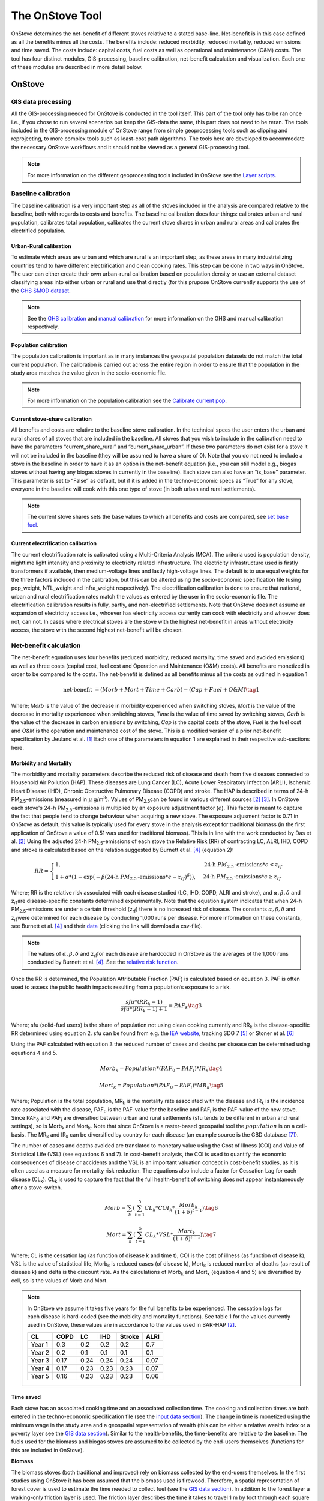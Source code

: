 ****************
The OnStove Tool
****************
OnStove determines the net-benefit of different stoves relative to a stated base-line. Net-benefit is in this case defined as all the benefits minus all the costs. The benefits include: reduced morbidity, reduced mortality, reduced emissions and time saved. The costs include: capital costs, fuel costs as well as operational and maintenance (O&M) costs. The tool has four distinct modules, GIS-processing, baseline calibration, net-benefit calculation and visualization. Each one of these modules are described in more detail below.

OnStove
#######

GIS data processing
*******************
All the GIS-processing needed for OnStove is conducted in the tool itself. This part of the tool only has to be ran once i.e., if you chose to run several scenarios but keep the GIS-data the same, this part does not need to be reran. The tools included in the GIS-processing module of OnStove range from simple geoprocessing tools such as clipping and reprojecting, to more complex tools such as least-cost path algorithms. The tools here are developed to accommodate the necessary OnStove workflows and it should not be viewed as a general GIS-processing tool.

.. note::

    For more information on the different geoprocessing tools included in OnStove see the `Layer scripts <https://onstove-documentation.readthedocs.io/en/latest/layers.html>`_.

Baseline calibration
********************
The baseline calibration is a very important step as all of the stoves included in the analysis are compared relative to the baseline, both with regards to costs and benefits. The baseline calibration does four things: calibrates urban and rural population, calibrates total population, calibrates the current stove shares in urban and rural areas and calibrates the electrified population.

Urban-Rural calibration
-----------------------

To estimate which areas are urban and which are rural is an important step, as these areas in many industrializing countries tend to have different electrification and clean cooking rates. This step can be done in two ways in OnStove. The user can either create their own urban-rural calibration based on population density or use an external dataset classifying areas into either urban or rural and use that directly (for this prupose OnStove currently supports the use of the `GHS SMOD dataset <https://ghsl.jrc.ec.europa.eu/download.php?ds=smod>`_.   

.. note::

    See the `GHS calibration <https://onstove-documentation.readthedocs.io/en/latest/generated/onstove.onstove.OnStove.calibrate_urban_current_and_future_GHS.html#onstove.onstove.OnStove.calibrate_urban_current_and_future_GHS>`_ and `manual calibration <https://onstove-documentation.readthedocs.io/en/latest/generated/onstove.onstove.OnStove.calibrate_urban_manual.html#onstove.onstove.OnStove.calibrate_urban_manual>`_ for more information on the GHS and manual calibration respectively.


Population calibration
----------------------

The population calibration is important as in many instances the geospatial population datasets do not match the total current population. The calibration is carried out across the entire region in order to ensure that the population in the study area matches the value given in the socio-economic file.

.. note::

    For more information on the population calibration see the `Calibrate current pop <https://onstove-documentation.readthedocs.io/en/latest/generated/onstove.onstove.OnStove.calibrate_current_pop.html#onstove.onstove.OnStove.calibrate_current_pop>`_.

Current stove-share calibration
-------------------------------

All benefits and costs are relative to the baseline stove calibration. In the technical specs the user enters the urban and rural shares of all stoves that are included in the baseline. All stoves that you wish to include in the calibration need to have the parameters “current_share_rural” and “current_share_urban”. If these two parameters do not exist for a stove it will not be included in the baseline (they will be assumed to have a share of 0). Note that you do not need to include a stove in the baseline in order to have it as an option in the net-benefit equation (i.e., you can still model e.g., biogas stoves without having any biogas stoves in currently in the baseline). Each stove can also have an “is_base” parameter. This parameter is set to “False” as default, but if it is added in the techno-economic specs as “True” for any stove, everyone in the baseline will cook with this one type of stove (in both urban and rural settlements).

.. note::

    The current stove shares sets the base values to which all benefits and costs are compared, see `set base fuel <https://onstove-documentation.readthedocs.io/en/latest/generated/onstove.onstove.OnStove.set_base_fuel.html#onstove.onstove.OnStove.set_base_fuel>`_.


Current electrification calibration
-----------------------------------

The current electrification rate is calibrated using a Multi-Criteria Analysis (MCA). The criteria used is population density, nighttime light intensity and proximity to electricity related infrastructure. The electricity infrastructure used is firstly transformers if available, then medium-voltage lines and lastly high-voltage lines. The default is to use equal weights for the three factors included in the calibration, but this can be altered using the socio-economic specification file (using pop_weight, NTL_weight and infra_weight respectively). The electrification calibration is done to ensure that national, urban and rural electrification rates match the values as entered by the user in the socio-economic file. The electrification calibration results in fully, partly, and non-electrified settlements. Note that OnStove does not assume an expansion of electricity access i.e., whoever has electricity access currently can cook with electricity and whoever does not, can not. In cases where electrical stoves are the stove with the highest net-benefit in areas without electricity access, the stove with the second highest net-benefit will be chosen.     

Net-benefit calculation
***********************
The net-benefit equation uses four benefits (reduced morbidity, reduced mortality, time saved and avoided emissions) as well as three costs (capital cost, fuel cost and Operation and Maintenance (O&M) costs). All benefits are monetized in order to be compared to the costs. The net-benefit is defined as all benefits minus all the costs as outlined in equation 1

.. math::

   \mbox{net-benefit } = (Morb + Mort + Time + Carb) - (Cap + Fuel + O\mbox{&}M)                    \tag{1}

Where; *Morb* is the value of the decrease in morbidity experienced when switching stoves, *Mort* is the value of the decrease in mortality experienced when switching stoves, *Time* is the value of time saved by switching stoves, *Carb* is the value of the decrease in carbon emissions by switching, *Cap* is the capital costs of the stove, *Fuel* is the fuel cost and *O&M* is the operation and maintenance cost of the stove. This is a modified version of a prior net-benefit specification by Jeuland et al. [1]_ Each one of the parameters in equation 1 are explained in their respective sub-sections here. 

Morbidity and Mortality
-----------------------
The morbidity and mortality parameters describe the reduced risk of disease and death from five diseases connected to Household Air Pollution (HAP). These diseases are Lung Cancer (LC), Acute Lower Respiratory Infection (ARLI), Ischemic Heart Disease (IHD), Chronic Obstructive Pulmonary Disease (COPD) and stroke. The HAP is described in terms of 24-h PM\ :sub:`2.5`\-emissions (measured in :math:`\mu` g/m\ :sup:`3`\). Values of PM\ :sub:`2.5`\ can be found in various different sources [2]_ [3]_. In OnStove each stove's 24-h PM\ :sub:`2.5`\-emissions is multiplied by an exposure adjustment factor (:math:`\epsilon`). This factor is meant to capture the fact that people tend to change behaviour when acquiring a new stove. The exposure adjusment factor is 0.71 in OnStove as default, this value is typically used for every stove in the analysis except for traditional biomass (in the first application of OnStove a value of 0.51 was used for traditional biomass). This is in line with the work conducted by Das et al. [2]_ Using the adjusted 24-h PM\ :sub:`2.5`\-emissions of each stove the Relative Risk (RR) of contracting LC, ALRI, IHD, COPD and stroke is calculated based on the relation suggested by Burnett et al. [4]_ (equation 2): 

.. math::
    
    RR = \begin{cases} 
        1, & \mbox{24-h } PM_{2.5}\mbox{-emissions}*\epsilon < z_{rf}
        \\ 1 + \alpha * (1 - \exp(-\beta*(\mbox{24-h } PM_{2.5}\mbox{-emissions}*\epsilon - z_{rf})^\delta)) , & \mbox{24-h } PM_{2.5}\mbox{-emissions}*\epsilon \geq z_{rf}
        \end{cases}

Where; RR is the relative risk associated with each disease studied (LC, IHD, COPD, ALRI and stroke), and :math:`\alpha, \beta, \delta` and z\ :sub:`rf`\ are disease-specific constants determined experimentally. Note that the equation system indicates that when 24-h PM\ :sub:`2.5`\-emissions are under a certain threshold (z\ :sub:`rf`\) there is no increased risk of disease. The constants :math:`\alpha, \beta, \delta` and z\ :sub:`rf`\ were determined for each disease by conducting 1,000 runs per disease. For more information on these constants, see Burnett et al. [4]_ and their `data <http://ghdx.healthdata.org/sites/default/files/record-attached-files/IHME_CRCurve_parameters.csv>`_ (clicking the link will download a csv-file). 

.. note:: 
    The values of :math:`\alpha, \beta, \delta` and z\ :sub:`rf`\ for each disease are hardcoded in OnStove as the averages of the 1,000 runs conducted by Burnett et al. [4]_. See the `relative risk function <https://onstove-documentation.readthedocs.io/en/latest/generated/onstove.technology.Technology.relative_risk.html>`_.


Once the RR is determined, the Population Attributable Fraction (PAF) is calculated based on equation 3. PAF is often used to assess the public health impacts resulting from a population’s exposure to a risk.

.. math::
    
    \frac{sfu*(RR_k - 1)}{sfu*(RR_k - 1) + 1} = PAF_k \tag{3}


Where; sfu (solid-fuel users) is the share of population not using clean cooking currently and RR\ :sub:`k` is the disease-specific RR determined using equation 2. sfu can be found from e.g. the `IEA website <https://www.iea.org/reports/sdg7-data-and-projections/access-to-clean-cooking>`_, tracking SDG 7 [5]_ or Stoner et al. [6]_ 

Using the PAF calculated with equation 3 the reduced number of cases and deaths per disease can be determined using equations 4 and 5. 

.. math::
    Morb_k = Population * (PAF_0 - PAF_i) * IR_k \tag{4}
.. math::
    Mort_k = Population * (PAF_0 - PAF_i) * MR_k \tag{5}


Where; Population is the total population, MR\ :sub:`k` is the mortality rate associated with the disease and IR\ :sub:`k` is the incidence rate associated with the disease, PAF\ :sub:`0` is the PAF-value for the baseline and PAF\ :sub:`i` is the PAF-value of the new stove. Since PAF\ :sub:`0` and PAF\ :sub:`i` are diversified between urban and rural settlements (sfu tends to be different in urban and rural settings), so is Morb\ :sub:`k` and Mort\ :sub:`k`. Note that since OnStove is a raster-based geospatial tool the :math:`population` is on a cell-basis. The MR\ :sub:`k` and IR\ :sub:`k` can be diversified by country for each disease (an example source is the GBD database [7]_).

The number of cases and deaths avoided are translated to monetary value using the Cost of Illness (COI) and Value of Statistical Life (VSL) (see equations 6 and 7). In cost-benefit analysis, the COI is used to quantify the economic consequences of disease or accidents and the VSL is an important valuation concept in cost-benefit studies, as it is often used as a measure for mortality risk reduction. The equations also include a factor for Cessation Lag for each disease (CL\ :sub:`k`). CL\ :sub:`k` is used to capture the fact that the full health-benefit of switching does not appear instantaneously after a stove-switch. 


.. math::
    Morb = \sum_{k} (\sum_{t=1}^{5} CL_k * COI_k * \frac{Morb_k}{(1+\delta)^{t-1}}) \tag{6}
.. math::
    Mort = \sum_{k} (\sum_{t=1}^{5} CL_k * VSL * \frac{Mort_k}{(1+\delta)^{t-1}}) \tag{7}


Where; CL is the cessation lag (as function of disease k and time t), COI is the cost of illness (as function of disease k), VSL is the value of statistical life, Morb\ :sub:`k` is reduced cases (of disease k), Mort\ :sub:`k` is reduced number of deaths (as result of disease k) and \delta is the discount rate. As the calculations of Morb\ :sub:`k` and Mort\ :sub:`k` (equation 4 and 5) are diversified by cell, so is the values of Morb and Mort.  

.. note::

    In OnStove we assume it takes five years for the full benefits to be experienced. The cessation lags for each disease is hard-coded (see the mobidity and mortality functions). See table 1 for the values currently used in OnStove, these values are in accordance to the values used in BAR-HAP [2]_.

    +---------+-------+-------+------+---------+-------+
    | CL      | COPD  | LC    | IHD  | Stroke  | ALRI  |
    +=========+=======+=======+======+=========+=======+
    | Year 1  | 0.3   | 0.2   | 0.2  | 0.2     | 0.7   |
    +---------+-------+-------+------+---------+-------+
    | Year 2  | 0.2   | 0.1   | 0.1  | 0.1     | 0.1   |
    +---------+-------+-------+------+---------+-------+
    | Year 3  | 0.17  | 0.24  | 0.24 | 0.24    | 0.07  |
    +---------+-------+-------+------+---------+-------+
    | Year 4  | 0.17  | 0.23  | 0.23 | 0.23    | 0.07  |
    +---------+-------+-------+------+---------+-------+
    | Year 5  | 0.16  | 0.23  | 0.23 | 0.23    | 0.06  |
    +---------+-------+-------+------+---------+-------+


Time saved
----------
Each stove has an associated cooking time and an associated collection time. The cooking and collection times are both entered in the techno-economic specification file (see the `input data section <https://onstove-documentation.readthedocs.io/en/latest/inputs.html#techno-economic-data>`_). The change in time is monetized using the minimum wage in the study area and a geospatial representation of wealth (this can be either a relative wealth index or a poverty layer see the `GIS data section <https://onstove-documentation.readthedocs.io/en/latest/inputs.html#gis-datasets>`_). Similar to the health-benefits, the time-benefits are relative to the baseline. The fuels used for the biomass and biogas stoves are assumed to be collected by the end-users themselves (functions for this are included in OnStove).

**Biomass**

The biomass stoves (both traditional and improved) rely on biomass collected by the end-users themselves. In the first studies using OnStove it has been assumed that the biomass used is firewood. Therefore, a spatial representation of forest cover is used to estimate the time needed to collect fuel (see the `GIS data section <https://onstove-documentation.readthedocs.io/en/latest/inputs.html#gis-datasets>`_). In addition to the forest layer a walking-only friction layer is used. The friction layer describes the time it takes to travel 1 m by foot through each square kilometer [8]_. A spatial least-cost path (in terms of time) is calculated between each settlement and biomass supply sites. The total time spent collecting biomass for cooking would therefore be the traveltime to the site in addition to time needed at the site for the actual collection (actual collection time is entered in the techno-economic specs file by the user).

**Biogas**

The calculations used for biogas are similar to those for biomass. Biogas is assumed to be produced at a household level by the end-users themselves, who are also the ones collecting the necessary material for its production. In the current version of OnStove manure is assumed to be used to produce biogas. The manure is collected by the households themselves within the square kilometer in which they live. The amount of manure available is estimated with the help of the spatial distribution of livestock (see the `GIS data section <https://onstove-documentation.readthedocs.io/en/latest/inputs.html#gis-datasets>`_), estimates on who much manure each type of animal produces and how much of it can be used for conversion to biogas [9]_. The time needed to collect a sufficient amount of manure is estimated using a walking-only friction layer describing the time it takes to travel 1 m by foot through each square kilometer [8]_. See more information in the documentation of the `biogas class <https://onstove-documentation.readthedocs.io/en/latest/generated/onstove.technology.Biogas.html>`_. 

Emissions avoided
-----------------

The *Carb* parameter in the net-benefit equation (equation 1), refers to the environmental benefits of reducing greenhouse gas (GHG) emissions. Each fuel is assumed to have emissions coupled with its use, and in some cases, its transport and/or production. The value of emissions avoided is calculated using equation 8:

.. math::
    
    Carb = c^{CO_2} * (fueluse_0 * \frac{\gamma_0 * \mu_0}{\epsilon_0} - fueluse_i * \frac{\gamma_i * \mu_i}{\epsilon_i}) \tag{8}

Where; :math:`c^{CO_2}` is the social cost of carbon (USD/tonne) (example source [10]_), :math:`fueluse` is the amount of fuel used for cooking (kWh for electricity, kg for the rest), :math:`\mu` is the energy content of the fuel (MJ/kWh for electricity, MJ/kg for the rest), :math:`\epsilon` is the fuel efficiency of the stove (%), :math:`\gamma` is the carbon intensity of the fuel (kg/GWh for electricity, kg/GJ for the rest) for which five different pollutants (carbon dioxide, methane, carbon monoxide, black carbon and organic carbon) in combination with their 100-year Global Warming Potential (GWP) are used. Subscript :math:`0` denotes the baseline stove combination and, :math:`i` the new stove.

The energy needed to cook a meal is used to estimate :math:`fueluse` for each stove. It is assumed in the current version of OnStove that 3.64 MJ is used to cook a standard meal as outlined by Fuso Nerini et al. [11]_ This value can be changed in onstove.py by changing *self.energy_per_meal* parameter. Using this value, :math:`fueluse` can then be calculated as outlined by equation 9:

.. math::

    \frac{3.64}{\epsilon} *\mu \tag{9}

The carbon intensity :math:`\gamma` of fuel :math:`i`, is calculated according to equation 10.

.. math::
    
    \gamma_i = \sum_{j} \epsilon_{i,j} * GWP_j \tag{10}

Where; Where :math:`\gamma_{(i,j)}` is the emission factor of pollutant :math:`j` of fuel :math:`i` and :math:`GWP_j` the 100-year global warming potential of pollutant :math:`j`.


.. note::

    :math:`\mu`, :math:`\epsilon` and :math:`\gamma` for all stoves except electrical stoves are added in the techno-economic specification file. See fuel specific sections below.

**Biomass**

The carbon emissions caused by the use of woody biomass is dependent on the fraction of Non-Renewable Biomass (fNRB) [12]_. fNRB is defined as the demand of fuelwood that exceeds regrowth in a given area. In the case of biomass equation 10 is modified as outlined in equation 11:

.. math::
    
    \gamma_i = \sum_{j} \epsilon_{i,j} * GWP_j * \psi \mbox{, where } \psi = 1 \mbox{ for } j \neq CO_2  \tag{11}


**Charcoal**

Similar to the case of biomass equation 10 is modified as described in equation 11 when the fuel assessed is charcoal. In addition to this emissions coupled with the production of charcoal are also added to the total emissions. Each kg of charcoal produced is assumed to produce 1,626 g of CO\ :sub:`2`, 255 g of CO, 39.6 g CH\ :sub:`4`, 0.02 g of black carbon and 0.74 g OC [13]_. These values are included in the charcoal class, to change these values refer to the `class <https://onstove-documentation.readthedocs.io/en/latest/generated/onstove.technology.Charcoal.production_emissions.html>`_.

**LPG**

In addition to stove-emissions coupled with LPG-stoves, the transport of LPG is also assumed to produce emissions. These emissions are dependent on the traveltime needed to transport LPG. The time needed to transport LPG to different settlements is coupled with the assumed emissions of light-commercial vehicles (14 l/h) in order to estimate the total diesel consumption needed for transportation. Each kg of diesel used is assumed to produce 1.52 g of PM (black carbon fraction of PM is assumed to be 0.55 and the OC fraction of black carbon is assumed to be 0.7), 3.169 g of CO\ :sub:`2`, 7.4 g of CO and 0.056 g of N\ :sub:`2`\O. To change these values (as well as the diesel consumption per hour) see the `LPG class <https://onstove-documentation.readthedocs.io/en/latest/generated/onstove.technology.LPG.transport_emissions.html>`_.

**Electricity**

The production of electricity is coupled with emissions. These emissions are in turn dependent on the grid electricity mix of the study area. The carbon intensity :math:`\gamma_{grid}` is therefore calculated as the weighted average of the emission factors of the generation technologies, see equation 12.

 .. math::
    
    \gamma_{grid} = \frac{\sum_k \epsilon_k * g_k}{\sum_k g_k} \tag{12}

Where; :math:`\gamma_{grid}` is the CO\ :sub:`2`-equivalent intensity of the grid, :math:`\epsilon_k` is the emission factor of generation technology :math:`k` and :math:`g_k` is the electricity generation of technology :math:`k`.

The user is required to enter the installed capacity and power generated by the different powerplants feeding the grid of the study area in order for this calculation to be possible. The emission factors of different powerplants are given in the `Electricity class <https://onstove-documentation.readthedocs.io/en/latest/generated/onstove.technology.Electricity.html>`_.


.. note::

    For electricity new power plants can be added in the techno-economic specification file. Beware that you then need to add one line for capacity and one for generation (as capacity_X and generation_X, where X is the new powerplant name e.g. capacity_wind and generation_wind). Then, in the electricity class, the dictionary called *carbon_intensities*, * grid_capacity_costs* and * grid_techs_life* need to be added for the new technology. Capacity cost is the cost of adding one kW to the grid with a powerplant of type X and grid_tech_life is powerplants X’s lifetime.


Capital cost
------------

The capital cost represents an upfront cost that a user has to pay in order to use a specific stove. The capital cost used in OnStove is investment cost needed for the stove netting out the salvage cost as described in equation 13.

.. math::

    \mbox{Capital cost } = \mbox{ Investment cost } - \mbox{ Salvage cost} \tag{13}

The salvage cost assumes a straight-line deprecation of the stove value as described in equation 14.

.. math::

    \mbox{Salvage cost } = inv * (1 - \frac{\mbox{used life}}{\mbox{technology life}}) * \frac{1}{(1+\delta)^{\mbox{used life}}}  \tag{14}

.. note::

    Values of life times and costs of stoves can be found in various sources e.g. [2]_ [3]_ and are entered in the techno-economic specification file.

**LPG**

The cost of buying a refillable LPG-cylinder is added to the investment cost of first-time LPG-users. Each cylinder is assumed to cost 2.78 USD per kg LPG capacity and the default capacity of the cylinder is assumed to be 12.5 kg of LPG. In addition to this each cylinder is assumed to have a lifetime of 15 years which is taken into account through a salvage cost. These parameters can be changed from the `LPG class <https://onstove-documentation.readthedocs.io/en/latest/generated/onstove.technology.LPG.html>`_.

**Electricity**

To accommodate for additional capacity needed for electrical cooking it is assumed that the cost of added capacity (as well as its salvage cost) is added to the total capital cost of electricity. The current capacities should be entered in the techno-economic specification file and the life times of technologies in the `Electricity class <https://onstove-documentation.readthedocs.io/en/latest/generated/onstove.technology.Electricity.html>`_.

.. note::

    For electricity new power plants can be added in the techno-economic specification file. Beware that you then need to add one line for capacity and one for generation (as capacity_X and generation_X, where X is the new powerplant name e.g. capacity_wind and generation_wind). Then, in the electricity class, the dictionary called *carbon_intensities*, * grid_capacity_costs* and * grid_techs_life* need to be added for the new technology. Capacity cost is the cost of adding one kW to the grid with a powerplant of type X and grid_tech_life is powerplants X’s lifetime.

Fuel cost
---------

Cost of fuel is important for all fuels not assumed to be collected by the end-users themselves. The cost of fuel is divirsified by fuel and the base cost is always entered in the techno-economic specification file.

**Charcoal and pellets**

Charcoal and pellets are assumed to have a fixed cost which is entered in the techno-economic specification file.

**LPG**

The cost of LPG is diversified based on settlement and dependent on the traveltime. In order to estimate the traveltime for LPG to each settlement, OnStove enables two different approaches: 1) to use either LPG vendors or 2) a traveltime map directly. For approach 1, a least-cost path between every vendor and settlement is determined. As cost in this case, a map visualizing the friction for motorized vehicles is given (see the `GIS data section <https://onstove-documentation.readthedocs.io/en/latest/inputs.html#gis-datasets>`_).  Using the least-cost paths and the vendors, a traveltime map for the study area with the vendors as starting points is produced. If vendors are not available, approach 2 can be used. Once the traveltime is determined the cost of transporting LPG is determined using an approach similar to what was described by Szabó et al., [14]_ see equation 15:

.. math::

    \mbox{total costs } = \mbox{LPG costs } + \frac{2 * \mbox{ diesel consumption per h } * \mbox{ LPG costs } * \mbox{ travel time }}{\mbox{Transported LPG}}  \tag{15}

Where; LPG cost is the base cost of LPG. For more information on this calculation refer to the `LPG class <https://onstove-documentation.readthedocs.io/en/latest/generated/onstove.technology.LPG.html>`_. 

**Electricity**

The fuel cost associated with electricity is either the grid generation cost or tariff depending which perspective one wish to model from (private or social).

OM cost
-------

Operation and Maintenance cost is assumed to be paid on a yearly basis for all stoves. The costs of this should be entered in the techno-economic specification file as USD per year. Note that having 0 as the OM cost is possible.

Output and Visualization
************************
The outputs of OnStove include a .pkl with all the settlements in the study area and their respective results (e.g., which stove is used where, the investment cost, deaths avoided and health costs avoided). Apart from this .pkl file a summary file is also created (.csv). The .csv file includes rows for each stove in the study area and one line for the total and columns for:

1.  Population (in millions)
2.  Number of households
3.  Total net-benefit (in million USD)
4.  Total deaths avoided (people per year)
5.  Health costs avoided (in million USD)
6.  Time saved (in hours per household and day)
7.  Opportunity cost (in million USD). This is the cost of time speant.
8.  Reduced emissions (in million tonne CO\ :sub:`2`-eq)
9.  Investment cost (in million USD)
10. Fuel cost (in million USD)
11. OM cost (in million USD)
12. Salvage value (in million USD)


There are also several visualization options (see figure below). See the different functions in onstove for more information on what can be plotted using the tool. Note also that all the columns in the .pkl can be extracted and exported using OnStove.

.. figure:: images/main_res_africa.png

    Example OnStove results a)  bar-plot indicating the population stove shares in the scenario, b) spatial distribution of stoves with the highest net-benefit across SSA, c) box-plot indicating the distribution of the net-benefit per household resulting from switching to each stove type and d) total levelized costs and monetized benefits of each stove type.

Inputs
######

GIS datasets
************
The table below describes the geospatial datasets needed for OnStove. The table contains four columns: name of the dataset, type (raster or vector), purpose (how it is used in OnStove) and potential sources that can be used. Note that most datasets are agnostic to source i.e., different sources can be used for the datasets unless otherwise is stated. 


+-----------------------------------+-----------------+------------------------------------------------------------------------------------------------------------------------------------------------------------------------------------------------------------------------------------------------------------------------------------------------------------------------------------------------------------------------------------------------------------+------------------------------------------------------------------------------------------------------------------------------------------------------------------------------------------------------------------------------------------------------------------------------------------------------------+
| Dataset                           | Type            | Purpose                                                                                                                                                                                                                                                                                                                                                                                                    | Potential sources                                                                                                                                                                                                                                                                                          |
+===================================+=================+============================================================================================================================================================================================================================================================================================================================================================================================================+============================================================================================================================================================================================================================================================================================================+
| Population                        | Raster          | The population density and distribution in the study area. This is the base layer of the analysis. The dataset used here will be transformed to a dataframe to which all other datasets are extracted to.                                                                                                                                                                                                  | `Worldpop <https://www.worldpop.org/>`_, `High Resolution Settlement Layer <https://data.humdata.org/organization/facebook?sort=score+desc%2C+metadata_modified+desc&page=2&q=&ext_page_size=25#datasets-section>`_, `Global Human Settlement Layer <https://ghsl.jrc.ec.europa.eu/download.php?ds=pop>`_  |
+-----------------------------------+-----------------+------------------------------------------------------------------------------------------------------------------------------------------------------------------------------------------------------------------------------------------------------------------------------------------------------------------------------------------------------------------------------------------------------------+------------------------------------------------------------------------------------------------------------------------------------------------------------------------------------------------------------------------------------------------------------------------------------------------------------+
| Administrative boundaries         | Vector polygon  | The administrative boundaries determines the boundaries of the analysis. Everything within the administrative boundaries will be included in the analysis while everything outside of the borders will be excluded. All datasets will be clipped to this layer.                                                                                                                                            | `GADM <https://gadm.org/>`_                                                                                                                                                                                                                                                                                |
+-----------------------------------+-----------------+------------------------------------------------------------------------------------------------------------------------------------------------------------------------------------------------------------------------------------------------------------------------------------------------------------------------------------------------------------------------------------------------------------+------------------------------------------------------------------------------------------------------------------------------------------------------------------------------------------------------------------------------------------------------------------------------------------------------------+
| Urban-Rural status                | Raster          | The urban-rural divide is important for two reasons: 1) the calibration of electrified population and 2) the calibration of stove-shares. The urban-rural divide can either be calibrated manually in OnStove or by using an external layer. If an external layer is used, the code is currently hard-coded to work with the GHS-SMOD layer (all areas with a class higher than 20 are considered urban).  | `Global Human Settlement Layer <https://ghsl.jrc.ec.europa.eu/download.php?ds=smod>`_                                                                                                                                                                                                                      |
+-----------------------------------+-----------------+------------------------------------------------------------------------------------------------------------------------------------------------------------------------------------------------------------------------------------------------------------------------------------------------------------------------------------------------------------------------------------------------------------+------------------------------------------------------------------------------------------------------------------------------------------------------------------------------------------------------------------------------------------------------------------------------------------------------------+
| Transformers                      | Vector points   | Locations of transformers. These transformers can be used in order to calibrate electrified population. The closer a settlement is to a transformer the higher is the likelihood of that settlement being electrified.                                                                                                                                                                                     | Country-specific sources. Some countries are available on `EnergyData <https://energydata.info/>`_                                                                                                                                                                                                         |
+-----------------------------------+-----------------+------------------------------------------------------------------------------------------------------------------------------------------------------------------------------------------------------------------------------------------------------------------------------------------------------------------------------------------------------------------------------------------------------------+------------------------------------------------------------------------------------------------------------------------------------------------------------------------------------------------------------------------------------------------------------------------------------------------------------+
| Medium-voltage lines              | Vector lines    | Existing medium-voltage lines. These lines can be used in order to calibrate electrified population. The closer a settlement is to a medium-voltage line the higher is the likelihood of that settlement being electrified.                                                                                                                                                                                | Country-specific sources. Some countries are available on `EnergyData <https://energydata.info/>`_, `Gridfinder <https://gridfinder.org/>`_ (predictive), `OpenStreetMap <https://www.geofabrik.de/>`_                                                                                                     |
+-----------------------------------+-----------------+------------------------------------------------------------------------------------------------------------------------------------------------------------------------------------------------------------------------------------------------------------------------------------------------------------------------------------------------------------------------------------------------------------+------------------------------------------------------------------------------------------------------------------------------------------------------------------------------------------------------------------------------------------------------------------------------------------------------------+
| High-voltage lines                | Vector lines    | Existing high-voltage lines. These lines can be used in order to calibrate electrified population. The closer a settlement is to a high-voltage line the higher is the likelihood of that settlement being electrified.                                                                                                                                                                                    | Country-specific sources. Some countries are available on `EnergyData <https://energydata.info/>`_, `OpenStreetMap <https://www.geofabrik.de/>`_                                                                                                                                                           |
+-----------------------------------+-----------------+------------------------------------------------------------------------------------------------------------------------------------------------------------------------------------------------------------------------------------------------------------------------------------------------------------------------------------------------------------------------------------------------------------+------------------------------------------------------------------------------------------------------------------------------------------------------------------------------------------------------------------------------------------------------------------------------------------------------------+
| Nighttime lights                  | Raster          | Presence of anthropogenic lights. The presence of anthropogenic lights have been shown to be connected to electricity access and have a correlation to the amount of electricity used. This is used together with population density and infrastructure (either transformers, MV or HV lines) to calibrate electrified population.                                                                         | `VIIRS <https://eogdata.mines.edu/products/vnl/>`_. Recommended to use average masked, Annual VNL V2                                                                                                                                                                                                       |
+-----------------------------------+-----------------+------------------------------------------------------------------------------------------------------------------------------------------------------------------------------------------------------------------------------------------------------------------------------------------------------------------------------------------------------------------------------------------------------------+------------------------------------------------------------------------------------------------------------------------------------------------------------------------------------------------------------------------------------------------------------------------------------------------------------+
| LPG supply points                 | Vector points   | LPG supply points are locations where LPG is provided. If they are available, they can be used as starting points in determining the cost and emissions of LPG transport, otherwise a traveltime map has to be used instead. This calculation requires a friction map.                                                                                                                                     | Country-specific sources                                                                                                                                                                                                                                                                                   |
+-----------------------------------+-----------------+------------------------------------------------------------------------------------------------------------------------------------------------------------------------------------------------------------------------------------------------------------------------------------------------------------------------------------------------------------------------------------------------------------+------------------------------------------------------------------------------------------------------------------------------------------------------------------------------------------------------------------------------------------------------------------------------------------------------------+
| Travel time                       | Raster          | Used in order to determine the cost and transport emissions of LPG in case LPG supply points are not available.                                                                                                                                                                                                                                                                                            | `MalariaAtlas <https://malariaatlas.org/>`_                                                                                                                                                                                                                                                                |
+-----------------------------------+-----------------+------------------------------------------------------------------------------------------------------------------------------------------------------------------------------------------------------------------------------------------------------------------------------------------------------------------------------------------------------------------------------------------------------------+------------------------------------------------------------------------------------------------------------------------------------------------------------------------------------------------------------------------------------------------------------------------------------------------------------+
| Walking friction                  | Raster          | Layer describing the minutes it takes to travel 1 meter by foot in each sq. km of the study area. This can be used in order to estimate the collection times for biogas and biomass.                                                                                                                                                                                                                       | `MalariaAtlas <https://malariaatlas.org/>`_                                                                                                                                                                                                                                                                |
+-----------------------------------+-----------------+------------------------------------------------------------------------------------------------------------------------------------------------------------------------------------------------------------------------------------------------------------------------------------------------------------------------------------------------------------------------------------------------------------+------------------------------------------------------------------------------------------------------------------------------------------------------------------------------------------------------------------------------------------------------------------------------------------------------------+
| Motorized friction                | Raster          | Layer describing the minutes it takes to travel 1 meter by motorized transport in each sq. km of the study area. This can be used in order to estimate the collection time of LPG in case LPG supply points are available (as well as costs and emissions).                                                                                                                                                | `MalariaAtlas <https://malariaatlas.org/>`_                                                                                                                                                                                                                                                                |
+-----------------------------------+-----------------+------------------------------------------------------------------------------------------------------------------------------------------------------------------------------------------------------------------------------------------------------------------------------------------------------------------------------------------------------------------------------------------------------------+------------------------------------------------------------------------------------------------------------------------------------------------------------------------------------------------------------------------------------------------------------------------------------------------------------+
| Livestock                         | Raster          | Presence of livestock. This layer is important for biogas, as biogas is assumed to be produced by manure.                                                                                                                                                                                                                                                                                                  | `FAO <https://www.fao.org/livestock-systems/en/>`_                                                                                                                                                                                                                                                         |
+-----------------------------------+-----------------+------------------------------------------------------------------------------------------------------------------------------------------------------------------------------------------------------------------------------------------------------------------------------------------------------------------------------------------------------------------------------------------------------------+------------------------------------------------------------------------------------------------------------------------------------------------------------------------------------------------------------------------------------------------------------------------------------------------------------+
| Forest cover                      | Raster          | Presence of forests. This is important for biomass collection times.                                                                                                                                                                                                                                                                                                                                       | `GLAD <https://glad.umd.edu/dataset/gedi/>`_, `PALSAR <https://developers.google.com/earth-engine/datasets/catalog/JAXA_ALOS_PALSAR_YEARLY_FNF>`_, `GFCC <https://developers.google.com/earth-engine/datasets/catalog/NASA_MEASURES_GFCC_TC_v3>`_                                                          |
+-----------------------------------+-----------------+------------------------------------------------------------------------------------------------------------------------------------------------------------------------------------------------------------------------------------------------------------------------------------------------------------------------------------------------------------------------------------------------------------+------------------------------------------------------------------------------------------------------------------------------------------------------------------------------------------------------------------------------------------------------------------------------------------------------------+
| Relative wealth index or poverty  | Raster          | Relative wealth index is used in order to distribute minimum wage spatially and determine the value of time in different cells of the study area.                                                                                                                                                                                                                                                          | Poverty maps are country-specific. Relative wealth index for 93 datasets are available on `humdata <https://data.humdata.org/dataset/relative-wealth-index>`_                                                                                                                                              |
+-----------------------------------+-----------------+------------------------------------------------------------------------------------------------------------------------------------------------------------------------------------------------------------------------------------------------------------------------------------------------------------------------------------------------------------------------------------------------------------+------------------------------------------------------------------------------------------------------------------------------------------------------------------------------------------------------------------------------------------------------------------------------------------------------------+
| Water scarcity                    | Raster          | Areas suffering from water scarcity are to be excluded from biogas use.                                                                                                                                                                                                                                                                                                                                    | The code is currently hard-coded to use `Aqueduct Global Maps <https://www.wri.org/data/aqueduct-global-maps-30-data>`_ This will be updated in future releases                                                                                                                                            |
+-----------------------------------+-----------------+------------------------------------------------------------------------------------------------------------------------------------------------------------------------------------------------------------------------------------------------------------------------------------------------------------------------------------------------------------------------------------------------------------+------------------------------------------------------------------------------------------------------------------------------------------------------------------------------------------------------------------------------------------------------------------------------------------------------------+
| Temperature                       | Raster          | Areas with less than 10 degrees Celsius in average temperature are to be excluded from biogas use.                                                                                                                                                                                                                                                                                                         | `Global Solar Altas <https://globalsolaratlas.info/map>`_                                                                                                                                                                                                                                                  |
+-----------------------------------+-----------------+------------------------------------------------------------------------------------------------------------------------------------------------------------------------------------------------------------------------------------------------------------------------------------------------------------------------------------------------------------------------------------------------------------+------------------------------------------------------------------------------------------------------------------------------------------------------------------------------------------------------------------------------------------------------------------------------------------------------------+


Socio-economic data
*******************
The socio-economic data is entered in a socio-economic specification file (.csv-file). This file includes socio-economic data as it pertains to the study area you are assessing. The table below gives the name of each parameter (this name has to be used in the socio-economic file exactly as it appears here), a description of each parameter and the unit of the parameter. Note that the table below is meant to give you a list of inputs in the socio-economic file, but in reality four columns are needed (Param, Value, data_type and Unit). An example of how the socio-economic file is supposed to look can be found `here <https://data.mendeley.com/datasets/7y943f6wf8/1/files/0b08f56d-8b81-400e-b294-6085a031b9ec>`_.

+------------------------------+--------------------------------------------------------------------------------------------------------------------------+---------------------------------------+
| Parameter                    | Description                                                                                                              | Unit                                  |
+==============================+==========================================================================================================================+=======================================+
| Country_name                 | Name of the country or area of interest                                                                                  | --                                    |
+------------------------------+--------------------------------------------------------------------------------------------------------------------------+---------------------------------------+
| Country_code                 | Code of the country or area of interest. If no code exists for the area enter something arbitrary here.                  | --                                    |
+------------------------------+--------------------------------------------------------------------------------------------------------------------------+---------------------------------------+
| Start_year                   | Start year of the analysis                                                                                               | --                                    |
+------------------------------+--------------------------------------------------------------------------------------------------------------------------+---------------------------------------+
| End_year                     | End year of the analysis (as of v0.1.1 timelines are not available i.e., End_year = Start_year)                          | --                                    |
+------------------------------+--------------------------------------------------------------------------------------------------------------------------+---------------------------------------+
| Population_start_year        | Population in the start year                                                                                             | People                                |
+------------------------------+--------------------------------------------------------------------------------------------------------------------------+---------------------------------------+
| Population_end_year          | Population in the end year (as of v0.1.1 timelines are not available i.e., Population_end_year = Population_start_year)  | People                                |
+------------------------------+--------------------------------------------------------------------------------------------------------------------------+---------------------------------------+
| Urban_start                  | Urban ration in the start year                                                                                           | Ratio                                 |
+------------------------------+--------------------------------------------------------------------------------------------------------------------------+---------------------------------------+
| Urban_end                    | Urban ratio in the end year of the analysis (as of v0.1.1 timelines are not available i.e., Urban_end = Urban_start)     | Ratio                                 |
+------------------------------+--------------------------------------------------------------------------------------------------------------------------+---------------------------------------+
| Elec_rate                    | Electrification rate in the study area.                                                                                  | Ratio                                 |
+------------------------------+--------------------------------------------------------------------------------------------------------------------------+---------------------------------------+
| rural_elec_rate              | Electrification rate in rural areas of the study area.                                                                   | Ratio                                 |
+------------------------------+--------------------------------------------------------------------------------------------------------------------------+---------------------------------------+
| urban_elec_rate              | Electrification rate in urban areas of the study area.                                                                   | Ratio                                 |
+------------------------------+--------------------------------------------------------------------------------------------------------------------------+---------------------------------------+
| Mort_COPD                    | Mortality rate in COPD                                                                                                   | Deaths   per 100,000 people per year  |
+------------------------------+--------------------------------------------------------------------------------------------------------------------------+---------------------------------------+
| Mort_IHD                     | Mortality rate in IHD                                                                                                    | Deaths   per 100,000 people per year  |
+------------------------------+--------------------------------------------------------------------------------------------------------------------------+---------------------------------------+
| Mort_LC                      | Mortality rate in LC                                                                                                     | Deaths   per 100,000 people per year  |
+------------------------------+--------------------------------------------------------------------------------------------------------------------------+---------------------------------------+
| Mort_ALRI                    | Mortality rate in ALRI                                                                                                   | Deaths   per 100,000 people per year  |
+------------------------------+--------------------------------------------------------------------------------------------------------------------------+---------------------------------------+
| Mort_STROKE                  | Mortality rate in stroke                                                                                                 | Deaths   per 100,000 people per year  |
+------------------------------+--------------------------------------------------------------------------------------------------------------------------+---------------------------------------+
| Morb_COPD                    | Morbidity rate in COPD                                                                                                   | Cases   per 100,000 people per year   |
+------------------------------+--------------------------------------------------------------------------------------------------------------------------+---------------------------------------+
| Morb_IHD                     | Morbidity rate in IHD                                                                                                    | Cases   per 100,000 people per year   |
+------------------------------+--------------------------------------------------------------------------------------------------------------------------+---------------------------------------+
| Morb_LC                      | Morbidity rate in LC                                                                                                     | Cases   per 100,000 people per year   |
+------------------------------+--------------------------------------------------------------------------------------------------------------------------+---------------------------------------+
| Morb_ALRI                    | Morbidity rate in ALRI                                                                                                   | Cases   per 100,000 people per year   |
+------------------------------+--------------------------------------------------------------------------------------------------------------------------+---------------------------------------+
| Morb_STROKE                  | Morbidity rate in stroke                                                                                                 | Cases   per 100,000 people per year   |
+------------------------------+--------------------------------------------------------------------------------------------------------------------------+---------------------------------------+
| Rural_HHsize                 | Rural household size in the area of interest                                                                             | People   per household                |
+------------------------------+--------------------------------------------------------------------------------------------------------------------------+---------------------------------------+
| Urban_HHsize                 | Urban household size in the area of interest                                                                             | People   per household                |
+------------------------------+--------------------------------------------------------------------------------------------------------------------------+---------------------------------------+
| Meals_per_day                | Meals per person and day                                                                                                 | Meals   per day per person            |
+------------------------------+--------------------------------------------------------------------------------------------------------------------------+---------------------------------------+
| infra_weight                 | Weight of distance to infrastructure when calibrating electrified population                                             | --                                    |
+------------------------------+--------------------------------------------------------------------------------------------------------------------------+---------------------------------------+
| NTL_weight                   | Weight of nighttime light intensity when calibrating electrified population                                              | --                                    |
+------------------------------+--------------------------------------------------------------------------------------------------------------------------+---------------------------------------+
| pop_weight                   | Weight of population density when calibrating electrified population                                                     | --                                    |
+------------------------------+--------------------------------------------------------------------------------------------------------------------------+---------------------------------------+
| Minimum_wage                 | Minimum wage in the area of interest                                                                                     | USD/month                             |
+------------------------------+--------------------------------------------------------------------------------------------------------------------------+---------------------------------------+
| COI_ALRI                     | Cost of illness of ALRI                                                                                                  | USD/case                              |
+------------------------------+--------------------------------------------------------------------------------------------------------------------------+---------------------------------------+
| COI_COPD                     | Cost of illness of COPD                                                                                                  | USD/case                              |
+------------------------------+--------------------------------------------------------------------------------------------------------------------------+---------------------------------------+
| COI_LC                       | Cost of illness of LC                                                                                                    | USD/case                              |
+------------------------------+--------------------------------------------------------------------------------------------------------------------------+---------------------------------------+
| COI_IHD                      | Cost of illness of IHD                                                                                                   | USD/case                              |
+------------------------------+--------------------------------------------------------------------------------------------------------------------------+---------------------------------------+
| COI_STROKE                   | Cost of illness of stroke                                                                                                | USD/case                              |
+------------------------------+--------------------------------------------------------------------------------------------------------------------------+---------------------------------------+
| VSL                          | Value of Statistical Life                                                                                                | USD/life                              |
+------------------------------+--------------------------------------------------------------------------------------------------------------------------+---------------------------------------+
| Discount_rate                | Discount rate                                                                                                            | Ratio (value between 0 and 1)         |
+------------------------------+--------------------------------------------------------------------------------------------------------------------------+---------------------------------------+
| Cost of carbon emissions     | Cost of emitting carbon emissions                                                                                        | USD/MT                                |
+------------------------------+--------------------------------------------------------------------------------------------------------------------------+---------------------------------------+
| w_health                     | Weight of health benefits (morbidity and mortality) when calculating the net-benefit                                     | --                                    |
+------------------------------+--------------------------------------------------------------------------------------------------------------------------+---------------------------------------+
| w_environment                | Weight of environmental benefits (reduced emissions) when calculating the net-benefit                                    | --                                    |
+------------------------------+--------------------------------------------------------------------------------------------------------------------------+---------------------------------------+
| w_social                     | Weight of social benefits (time saved) when calculating the net-benefit                                                  | --                                    |
+------------------------------+--------------------------------------------------------------------------------------------------------------------------+---------------------------------------+
| w_costs                      | Weight of costs when calculating the net-benefit                                                                         | --                                    |
+------------------------------+--------------------------------------------------------------------------------------------------------------------------+---------------------------------------+
| w_spillovers                 | Weight of spillovers when calculating the net-benefit                                                                    | --                                    |
+------------------------------+--------------------------------------------------------------------------------------------------------------------------+---------------------------------------+
| Health_spillovers_parameter  | Magnitude of spillovers when included                                                                                    | --                                    |
+------------------------------+--------------------------------------------------------------------------------------------------------------------------+---------------------------------------+
| fnrb                         | Fraction of non-renewable biomass in the area of interest.                                                               | Ratio (value between 0 and 1)         |
+------------------------------+--------------------------------------------------------------------------------------------------------------------------+---------------------------------------+




Techno-economic data
********************
The techno-economic data is entered in the techno-economic specification file (.csv-file). This file includes techno-economic data as it pertains to the stoves that you include in your analysis. The table below gives the name of each parameter (this name has to be used in the socio-economic file exactly as it appears here), a description of each parameter and the unit of the parameter, which stove each parameter is included for and the type of input data (string, float, int or bool). 

Note that the table below is meant to give you a list of inputs in the techno-economic file, but in reality five columns are needed (Fuel, Param, Value, data_type and Unit). An example of how the techno-economic file is supposed to look can be found `here <https://data.mendeley.com/datasets/7y943f6wf8/1/files/bca75136-f317-4ee8-83ec-5ab757129148>`_. A user can remove a stove from the analysis by removing the rows associated with the stove from the techno-economic specification file. Similarly, a user can add new stoves to the analysis (e.g. coal stoves) by adding rows associated with the new stove. If a new stove is used the default calculations in OnStove will be used to determine the net-benefit unless otherwise stated (in order to create stove specific calculations for a new stove, modification have to be made to the OnStove code-base).
 

+--------------------------------+-------------------------------------------------------------------------------------------------------------------------------------------------------------------------------------------------------+-----------------------------------+----------------------------------------------------+---------+
| Parameter                      | Description                                                                                                                                                                                           | Unit                              | Stoves   for which this is relevant for our study  | Type    |
+================================+=======================================================================================================================================================================================================+===================================+====================================================+=========+
| name                           | The name of the technology. This name will appear in the result files.                                                                                                                                | --                                | All                                                | String  |
+--------------------------------+-------------------------------------------------------------------------------------------------------------------------------------------------------------------------------------------------------+-----------------------------------+----------------------------------------------------+---------+
| inv_cost                       | The investment cost of stove                                                                                                                                                                          | USD                               | All                                                | float   |
+--------------------------------+-------------------------------------------------------------------------------------------------------------------------------------------------------------------------------------------------------+-----------------------------------+----------------------------------------------------+---------+
| tech_life                      | Technical life of stove                                                                                                                                                                               | Years                             | All                                                | int     |
+--------------------------------+-------------------------------------------------------------------------------------------------------------------------------------------------------------------------------------------------------+-----------------------------------+----------------------------------------------------+---------+
| fuel_cost                      | Fuel cost                                                                                                                                                                                             | USD/kg (USD/kWh for electricity)  | All                                                | float   |
+--------------------------------+-------------------------------------------------------------------------------------------------------------------------------------------------------------------------------------------------------+-----------------------------------+----------------------------------------------------+---------+
| energy_content                 | Energy content of fuel                                                                                                                                                                                | MJ/kg (MJ/kWh for electricity)    | All                                                | float   |
+--------------------------------+-------------------------------------------------------------------------------------------------------------------------------------------------------------------------------------------------------+-----------------------------------+----------------------------------------------------+---------+
| pm25                           | Daily average (24-hour) of particle matter emitted                                                                                                                                                    | 24-h µg/m3                        | All                                                | float   |
+--------------------------------+-------------------------------------------------------------------------------------------------------------------------------------------------------------------------------------------------------+-----------------------------------+----------------------------------------------------+---------+
| efficiency                     | Efficiency of stove                                                                                                                                                                                   | Ratio (between 0 and 1)           | All                                                | float   |
+--------------------------------+-------------------------------------------------------------------------------------------------------------------------------------------------------------------------------------------------------+-----------------------------------+----------------------------------------------------+---------+
| time_of_collection             | Time needed for fuel collection                                                                                                                                                                       | Hours per day                     | All                                                | float   |
+--------------------------------+-------------------------------------------------------------------------------------------------------------------------------------------------------------------------------------------------------+-----------------------------------+----------------------------------------------------+---------+
| time_of_cooking                | Time needed for cooking                                                                                                                                                                               | Hours per day                     | All                                                | float   |
+--------------------------------+-------------------------------------------------------------------------------------------------------------------------------------------------------------------------------------------------------+-----------------------------------+----------------------------------------------------+---------+
| om_cost                        | Yearly operation and maintenance cost                                                                                                                                                                 | USD/year                          | All                                                | float   |
+--------------------------------+-------------------------------------------------------------------------------------------------------------------------------------------------------------------------------------------------------+-----------------------------------+----------------------------------------------------+---------+
| current_share_urban            | Current use of stove in urban settlements                                                                                                                                                             | Ratio (between 0 and 1)           | Relevant for all the stoves in the baseline        | float   |
+--------------------------------+-------------------------------------------------------------------------------------------------------------------------------------------------------------------------------------------------------+-----------------------------------+----------------------------------------------------+---------+
| current_share_rural            | Current use of stove in rural settlements                                                                                                                                                             | Ratio (between 0 and 1)           | Relevant for all the stoves in the baseline        | float   |
+--------------------------------+-------------------------------------------------------------------------------------------------------------------------------------------------------------------------------------------------------+-----------------------------------+----------------------------------------------------+---------+
| n2o_intesity*                  | Nitrous oxide intensity of the fuel in use                                                                                                                                                            | kg/GJ                             | All but electricity                                | float   |
+--------------------------------+-------------------------------------------------------------------------------------------------------------------------------------------------------------------------------------------------------+-----------------------------------+----------------------------------------------------+---------+
| ch4_intesity*                  | Methane intensity of the fuel in use                                                                                                                                                                  | kg/GJ                             | All but electricity                                | float   |
+--------------------------------+-------------------------------------------------------------------------------------------------------------------------------------------------------------------------------------------------------+-----------------------------------+----------------------------------------------------+---------+
| bc_intesity*                   | Black carbon intensity of the fuel                                                                                                                                                                    | kg/GJ                             | All but electricity                                | float   |
+--------------------------------+-------------------------------------------------------------------------------------------------------------------------------------------------------------------------------------------------------+-----------------------------------+----------------------------------------------------+---------+
| oc_intesity*                   | Organic carbon intensity of the fuel                                                                                                                                                                  | kg/GJ                             | All but electricity                                | float   |
+--------------------------------+-------------------------------------------------------------------------------------------------------------------------------------------------------------------------------------------------------+-----------------------------------+----------------------------------------------------+---------+
| co2_intesity*                  | Carbon dioxide intensity of the fuel                                                                                                                                                                  | kg/GJ                             | All but electricity                                | float   |
+--------------------------------+-------------------------------------------------------------------------------------------------------------------------------------------------------------------------------------------------------+-----------------------------------+----------------------------------------------------+---------+
| draft_type                     | The type of draft used for the stove (natural or forced). Relevant for   the biomass and pellet stoves. Default is natural.                                                                           | --                                | Biomass ICS and pellets                            | string  |
+--------------------------------+-------------------------------------------------------------------------------------------------------------------------------------------------------------------------------------------------------+-----------------------------------+----------------------------------------------------+---------+
| collected_fuel                 | Boolean (true or false). Describing whether the fuel is collected or   bought.                                                                                                                        | --                                | Biomass stoves                                     | string  |
+--------------------------------+-------------------------------------------------------------------------------------------------------------------------------------------------------------------------------------------------------+-----------------------------------+----------------------------------------------------+---------+
| capacity_oil                   | Installed capacity of oil power plants                                                                                                                                                                | GW                                | Only for electricity                               | float   |
+--------------------------------+-------------------------------------------------------------------------------------------------------------------------------------------------------------------------------------------------------+-----------------------------------+----------------------------------------------------+---------+
| capacity_natural_gas           | Installed capacity of natural gas powered power plants                                                                                                                                                | GW                                | Only for electricity                               | float   |
+--------------------------------+-------------------------------------------------------------------------------------------------------------------------------------------------------------------------------------------------------+-----------------------------------+----------------------------------------------------+---------+
| capacity_biofuels_and_waste    | Installed capacity of biofuels and waste powered power plants                                                                                                                                         | GW                                | Only for electricity                               | float   |
+--------------------------------+-------------------------------------------------------------------------------------------------------------------------------------------------------------------------------------------------------+-----------------------------------+----------------------------------------------------+---------+
| capacity_Nuclear               | Installed capacity of nuclear power plants                                                                                                                                                            | GW                                | Only for electricity                               | float   |
+--------------------------------+-------------------------------------------------------------------------------------------------------------------------------------------------------------------------------------------------------+-----------------------------------+----------------------------------------------------+---------+
| capacity_hydro                 | Installed capacity of hydro power                                                                                                                                                                     | GW                                | Only for electricity                               | float   |
+--------------------------------+-------------------------------------------------------------------------------------------------------------------------------------------------------------------------------------------------------+-----------------------------------+----------------------------------------------------+---------+
| capacity_coal                  | Installed capacity of oil powered power plants                                                                                                                                                        | GW                                | Only for electricity                               | float   |
+--------------------------------+-------------------------------------------------------------------------------------------------------------------------------------------------------------------------------------------------------+-----------------------------------+----------------------------------------------------+---------+
| capacity_wind                  | Installed capacity of wind power                                                                                                                                                                      | GW                                | Only for electricity                               | float   |
+--------------------------------+-------------------------------------------------------------------------------------------------------------------------------------------------------------------------------------------------------+-----------------------------------+----------------------------------------------------+---------+
| capacity_solar                 | Installed capacity of solar power                                                                                                                                                                     | GW                                | Only for electricity                               | float   |
+--------------------------------+-------------------------------------------------------------------------------------------------------------------------------------------------------------------------------------------------------+-----------------------------------+----------------------------------------------------+---------+
| capacity_geothermal            | Installed capacity of geothermal power plants                                                                                                                                                         | GW                                | Only for electricity                               | float   |
+--------------------------------+-------------------------------------------------------------------------------------------------------------------------------------------------------------------------------------------------------+-----------------------------------+----------------------------------------------------+---------+
| generation_oil                 | Electricity generated by oil power plants                                                                                                                                                             | PJ                                | Only for electricity                               | float   |
+--------------------------------+-------------------------------------------------------------------------------------------------------------------------------------------------------------------------------------------------------+-----------------------------------+----------------------------------------------------+---------+
| generation_natural_gas         | Electricity generated by natural gas powered power plants                                                                                                                                             | PJ                                | Only for electricity                               | float   |
+--------------------------------+-------------------------------------------------------------------------------------------------------------------------------------------------------------------------------------------------------+-----------------------------------+----------------------------------------------------+---------+
| generation_biofuels_and_waste  | Electricity generated by biofuels and waste                                                                                                                                                           | PJ                                | Only for electricity                               | float   |
+--------------------------------+-------------------------------------------------------------------------------------------------------------------------------------------------------------------------------------------------------+-----------------------------------+----------------------------------------------------+---------+
| generation_Nuclear             | Electricity generated by nuclear power plants                                                                                                                                                         | PJ                                | Only for electricity                               | float   |
+--------------------------------+-------------------------------------------------------------------------------------------------------------------------------------------------------------------------------------------------------+-----------------------------------+----------------------------------------------------+---------+
| generation_hydro               | Electricity generated by hydro power plants                                                                                                                                                           | PJ                                | Only for electricity                               | float   |
+--------------------------------+-------------------------------------------------------------------------------------------------------------------------------------------------------------------------------------------------------+-----------------------------------+----------------------------------------------------+---------+
| generation_coal                | Electricity generated by coal powered power plants                                                                                                                                                    | PJ                                | Only for electricity                               | float   |
+--------------------------------+-------------------------------------------------------------------------------------------------------------------------------------------------------------------------------------------------------+-----------------------------------+----------------------------------------------------+---------+
| generation_wind                | Electricity generated by wind power                                                                                                                                                                   | PJ                                | Only for electricity                               | float   |
+--------------------------------+-------------------------------------------------------------------------------------------------------------------------------------------------------------------------------------------------------+-----------------------------------+----------------------------------------------------+---------+
| generation_solar               | Electricity generated by solar power                                                                                                                                                                  | PJ                                | Only for electricity                               | float   |
+--------------------------------+-------------------------------------------------------------------------------------------------------------------------------------------------------------------------------------------------------+-----------------------------------+----------------------------------------------------+---------+
| generation_geothermal          | Electricity generated in geothermal power plants                                                                                                                                                      | PJ                                | Only for electricity                               | float   |
+--------------------------------+-------------------------------------------------------------------------------------------------------------------------------------------------------------------------------------------------------+-----------------------------------+----------------------------------------------------+---------+
| is_base                        | Determines if a single stove is the base stove or not. This is a boolean with a default value of False for all technologies, if it is turned true the fuel will be assumed as base-fuel for everyone  | --                                | All                                                | bool    |
+--------------------------------+-------------------------------------------------------------------------------------------------------------------------------------------------------------------------------------------------------+-----------------------------------+----------------------------------------------------+---------+
| epsilon                        | Exposure adjustment factor. This factor is included to account for potential behavioral change that results from switching to a cleaner stove, default is 0.71.                                       | --                                | All                                                | float   |
+--------------------------------+-------------------------------------------------------------------------------------------------------------------------------------------------------------------------------------------------------+-----------------------------------+----------------------------------------------------+---------+


References
##########
.. [1] Jeuland, M., Tan Soo, J.-S. & Shindell, D. The need for policies to reduce the costs of cleaner cooking in low income settings: Implications from systematic analysis of costs and benefits. Energy Policy 121, 275–285 (2018).

.. [2] Das, I. et al. The benefits of action to reduce household air pollution (BAR-HAP) model: A new decision support tool. PLOS ONE 16, e0245729 (2021).

.. [3] Dagnachew, A. G., Hof, A. F., Lucas, P. L. & van Vuuren, D. P. Scenario analysis for promoting clean cooking in Sub-Saharan Africa: Costs and benefits. Energy 192, 116641 (2020).

.. [4] Burnett, R. T. et al. An Integrated Risk Function for Estimating the Global Burden of Disease Attributable to Ambient Fine Particulate Matter Exposure. Environmental Health Perspectives 122, 397–403 (2014).

.. [5] IEA, IRENA, UNSD, World Bank & WHO. Tracking SDG 7: The Energy Progress Report. (2022).

.. [6] Stoner, O. et al. Household cooking fuel estimates at global and country level for 1990 to 2030. Nat Commun 12, 5793 (2021).

.. [7] University of Washington. GBD Compare | IHME Viz Hub. http://vizhub.healthdata.org/gbd-compare.

.. [8] Weiss, D. J. et al. Global maps of travel time to healthcare facilities. Nat Med 26, 1835–1838 (2020).

.. [9] Lohani, S. P., Dhungana, B., Horn, H. & Khatiwada, D. Small-scale biogas technology and clean cooking fuel: Assessing the potential and links with SDGs in low-income countries – A case study of Nepal. Sustainable Energy Technologies and Assessments 46, 101301 (2021).

.. [10] EPA. Technical Support Document: Social Cost of Carbon, Methane, and Nitrous Oxide: Interim Estimates under Executive Order 13990. 48 (2021).

.. [11] Nerini, F. F., Ray, C. & Boulkaid, Y. The cost of cooking a meal. The case of Nyeri County, Kenya. Environ. Res. Lett. 12, 065007 (2017).

.. [12] Bailis, R., Drigo, R., Ghilardi, A. & Masera, O. The carbon footprint of traditional woodfuels. Nature Clim Change 5, 266–272 (2015).

.. [13] Akagi, S. K. et al. Emission factors for open and domestic biomass burning for use in atmospheric models. https://acp.copernicus.org/preprints/10/27523/2010/acpd-10-27523-2010.pdf (2010) doi:10.5194/acpd-10-27523-2010.

.. [14] Szabó, S., Bódis, K., Huld, T. & Moner-Girona, M. Energy solutions in rural Africa: mapping electrification costs of distributed solar and diesel generation versus grid extension. Environ. Res. Lett. 6, 034002 (2011).